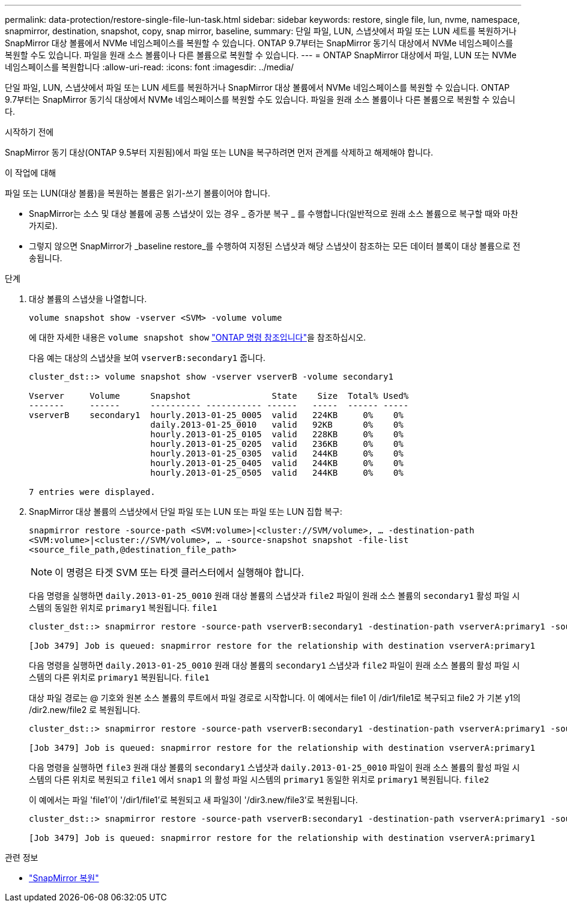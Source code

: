 ---
permalink: data-protection/restore-single-file-lun-task.html 
sidebar: sidebar 
keywords: restore, single file, lun, nvme, namespace, snapmirror, destination, snapshot, copy, snap mirror, baseline, 
summary: 단일 파일, LUN, 스냅샷에서 파일 또는 LUN 세트를 복원하거나 SnapMirror 대상 볼륨에서 NVMe 네임스페이스를 복원할 수 있습니다. ONTAP 9.7부터는 SnapMirror 동기식 대상에서 NVMe 네임스페이스를 복원할 수도 있습니다. 파일을 원래 소스 볼륨이나 다른 볼륨으로 복원할 수 있습니다. 
---
= ONTAP SnapMirror 대상에서 파일, LUN 또는 NVMe 네임스페이스를 복원합니다
:allow-uri-read: 
:icons: font
:imagesdir: ../media/


[role="lead"]
단일 파일, LUN, 스냅샷에서 파일 또는 LUN 세트를 복원하거나 SnapMirror 대상 볼륨에서 NVMe 네임스페이스를 복원할 수 있습니다. ONTAP 9.7부터는 SnapMirror 동기식 대상에서 NVMe 네임스페이스를 복원할 수도 있습니다. 파일을 원래 소스 볼륨이나 다른 볼륨으로 복원할 수 있습니다.

.시작하기 전에
SnapMirror 동기 대상(ONTAP 9.5부터 지원됨)에서 파일 또는 LUN을 복구하려면 먼저 관계를 삭제하고 해제해야 합니다.

.이 작업에 대해
파일 또는 LUN(대상 볼륨)을 복원하는 볼륨은 읽기-쓰기 볼륨이어야 합니다.

* SnapMirror는 소스 및 대상 볼륨에 공통 스냅샷이 있는 경우 _ 증가분 복구 _ 를 수행합니다(일반적으로 원래 소스 볼륨으로 복구할 때와 마찬가지로).
* 그렇지 않으면 SnapMirror가 _baseline restore_를 수행하여 지정된 스냅샷과 해당 스냅샷이 참조하는 모든 데이터 블록이 대상 볼륨으로 전송됩니다.


.단계
. 대상 볼륨의 스냅샷을 나열합니다.
+
`volume snapshot show -vserver <SVM> -volume volume`

+
에 대한 자세한 내용은 `volume snapshot show` link:https://docs.netapp.com/us-en/ontap-cli/volume-snapshot-show.html["ONTAP 명령 참조입니다"^]을 참조하십시오.

+
다음 예는 대상의 스냅샷을 보여 `vserverB:secondary1` 줍니다.

+
[listing]
----

cluster_dst::> volume snapshot show -vserver vserverB -volume secondary1

Vserver     Volume      Snapshot                State    Size  Total% Used%
-------     ------      ---------- ----------- ------   -----  ------ -----
vserverB    secondary1  hourly.2013-01-25_0005  valid   224KB     0%    0%
                        daily.2013-01-25_0010   valid   92KB      0%    0%
                        hourly.2013-01-25_0105  valid   228KB     0%    0%
                        hourly.2013-01-25_0205  valid   236KB     0%    0%
                        hourly.2013-01-25_0305  valid   244KB     0%    0%
                        hourly.2013-01-25_0405  valid   244KB     0%    0%
                        hourly.2013-01-25_0505  valid   244KB     0%    0%

7 entries were displayed.
----
. SnapMirror 대상 볼륨의 스냅샷에서 단일 파일 또는 LUN 또는 파일 또는 LUN 집합 복구:
+
`snapmirror restore -source-path <SVM:volume>|<cluster://SVM/volume>, ... -destination-path <SVM:volume>|<cluster://SVM/volume>, ... -source-snapshot snapshot -file-list <source_file_path,@destination_file_path>`

+
[NOTE]
====
이 명령은 타겟 SVM 또는 타겟 클러스터에서 실행해야 합니다.

====
+
다음 명령을 실행하면 `daily.2013-01-25_0010` 원래 대상 볼륨의 스냅샷과 `file2` 파일이 원래 소스 볼륨의 `secondary1` 활성 파일 시스템의 동일한 위치로 `primary1` 복원됩니다. `file1`

+
[listing]
----

cluster_dst::> snapmirror restore -source-path vserverB:secondary1 -destination-path vserverA:primary1 -source-snapshot daily.2013-01-25_0010 -file-list /dir1/file1,/dir2/file2

[Job 3479] Job is queued: snapmirror restore for the relationship with destination vserverA:primary1
----
+
다음 명령을 실행하면 `daily.2013-01-25_0010` 원래 대상 볼륨의 `secondary1` 스냅샷과 `file2` 파일이 원래 소스 볼륨의 활성 파일 시스템의 다른 위치로 `primary1` 복원됩니다. `file1`

+
대상 파일 경로는 @ 기호와 원본 소스 볼륨의 루트에서 파일 경로로 시작합니다. 이 예에서는 file1 이 /dir1/file1로 복구되고 file2 가 기본 y1의 /dir2.new/file2 로 복원됩니다.

+
[listing]
----

cluster_dst::> snapmirror restore -source-path vserverB:secondary1 -destination-path vserverA:primary1 -source-snapshot daily.2013-01-25_0010 -file-list /dir/file1,@/dir1/file1.new,/dir2/file2,@/dir2.new/file2

[Job 3479] Job is queued: snapmirror restore for the relationship with destination vserverA:primary1
----
+
다음 명령을 실행하면 `file3` 원래 대상 볼륨의 `secondary1` 스냅샷과 `daily.2013-01-25_0010` 파일이 원래 소스 볼륨의 활성 파일 시스템의 다른 위치로 복원되고 `file1` 에서 `snap1` 의 활성 파일 시스템의 `primary1` 동일한 위치로 `primary1` 복원됩니다. `file2`

+
이 예에서는 파일 'file1'이 '/dir1/file1'로 복원되고 새 파일3이 '/dir3.new/file3'로 복원됩니다.

+
[listing]
----

cluster_dst::> snapmirror restore -source-path vserverB:secondary1 -destination-path vserverA:primary1 -source-snapshot daily.2013-01-25_0010 -file-list /dir/file1,@/dir1/file1.new,/dir2/file2,/dir3/file3,@/dir3.new/file3

[Job 3479] Job is queued: snapmirror restore for the relationship with destination vserverA:primary1
----


.관련 정보
* link:https://docs.netapp.com/us-en/ontap-cli/snapmirror-restore.html["SnapMirror 복원"^]

